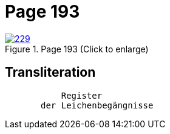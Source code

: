 = Page 193
:page-role: doc-width

image::229.jpg[align=left,title='Page 193 (Click to enlarge)',link=self]

== Transliteration

....
           Register
       der Leichenbegängnisse
....

